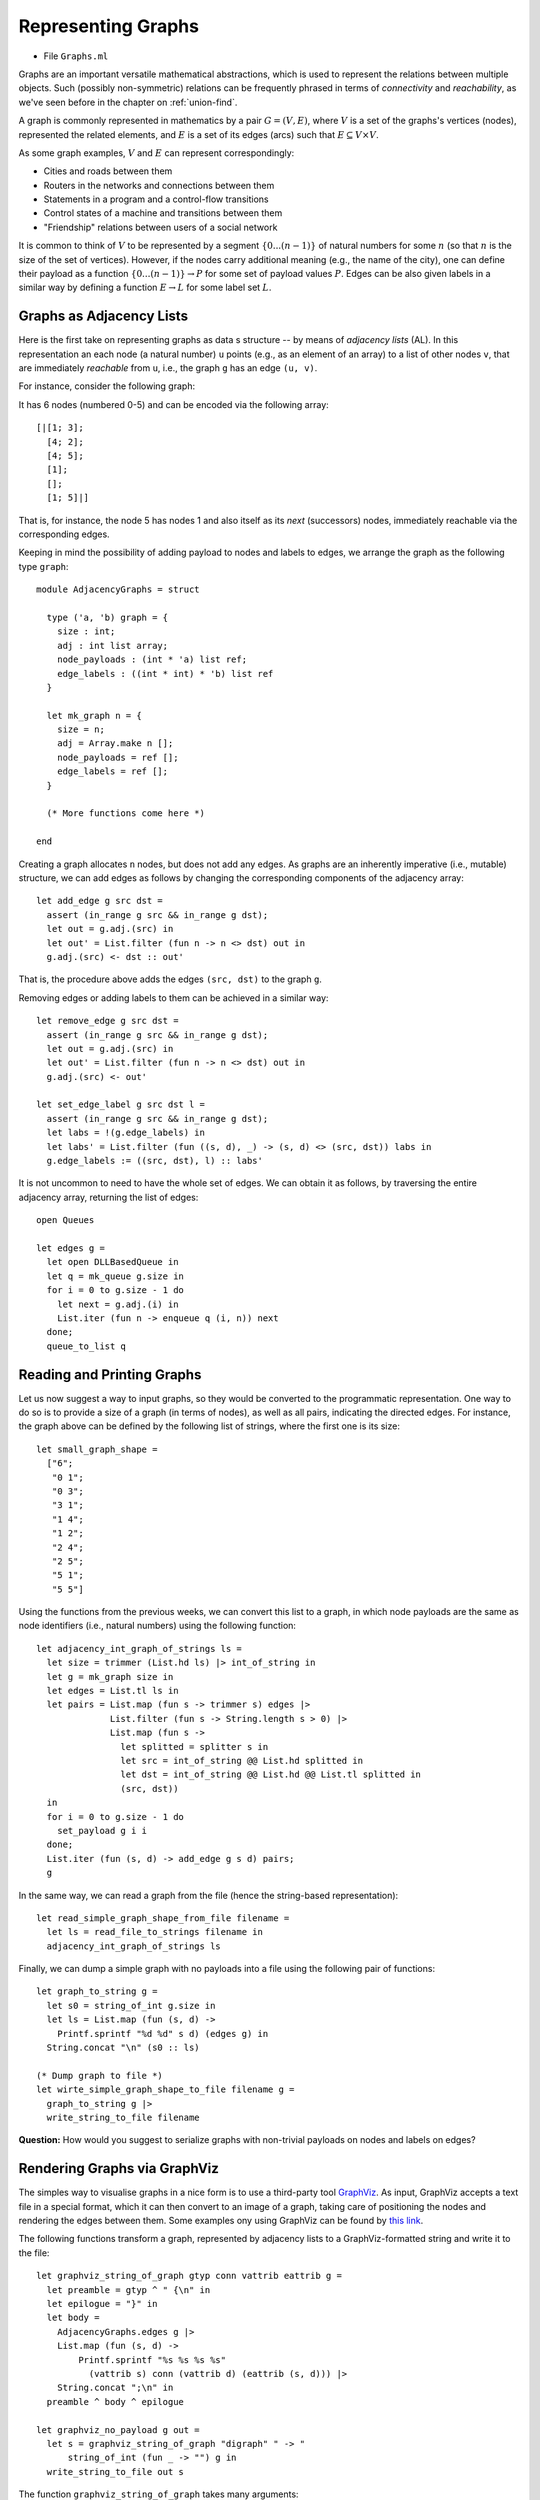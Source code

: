 .. -*- mode: rst -*-

.. _graphs:

Representing Graphs
===================

* File ``Graphs.ml``

Graphs are an important versatile mathematical abstractions, which is used to represent the relations between multiple objects. Such (possibly non-symmetric) relations can be frequently phrased in terms of *connectivity* and *reachability*, as we've seen before in the chapter on :ref:`union-find`. 

A graph is commonly represented in mathematics by a pair :math:`G = (V, E)`, where :math:`V` is a set of the graphs's vertices (nodes), represented the related elements, and :math:`E` is a set of its edges (arcs) such that :math:`E \subseteq V \times V`. 

As some graph examples, :math:`V` and :math:`E` can represent correspondingly:

* Cities and roads between them
* Routers in the networks and connections between them
* Statements in a program and a control-flow transitions
* Control states of a machine and transitions between them
* "Friendship" relations between users of a social network

It is common to think of :math:`V` to be represented by a segment :math:`\{0 ... (n - 1)\}` of natural numbers for some :math:`n` (so that :math:`n` is the size of the set of vertices). However, if the nodes carry additional meaning (e.g., the name of the city), one can define their payload as a function :math:`\{0 ... (n - 1)\} \rightarrow P` for some set of payload values :math:`P`. Edges can be also given labels in a similar way by defining a function :math:`E \rightarrow L` for some label set :math:`L`.

Graphs as Adjacency Lists
-------------------------

Here is the first take on representing graphs as data s structure -- by means of *adjacency lists* (AL). In this representation an each node (a natural number) ``u`` points (e.g., as an element of an array) to a list of other nodes ``v``, that are immediately *reachable* from ``u``, i.e., the graph ``g`` has an edge ``(u, v)``.

For instance, consider the following graph:

.. image:: ../resources/small.png
   :width: 400px
   :align: center

It has 6 nodes (numbered 0-5) and can be encoded via the following array::

  [|[1; 3]; 
    [4; 2]; 
    [4; 5]; 
    [1]; 
    []; 
    [1; 5]|]

That is, for instance, the node 5 has nodes 1 and also itself as its *next* (successors) nodes, immediately reachable via the corresponding edges.

Keeping in mind the possibility of adding payload to nodes and labels to edges, we arrange the graph as the following type ``graph``::

 module AdjacencyGraphs = struct 

   type ('a, 'b) graph = {
     size : int;
     adj : int list array;
     node_payloads : (int * 'a) list ref;
     edge_labels : ((int * int) * 'b) list ref
   }

   let mk_graph n = {
     size = n;
     adj = Array.make n [];
     node_payloads = ref [];
     edge_labels = ref [];
   }

   (* More functions come here *)

 end 

Creating a graph allocates ``n`` nodes, but does not add any edges. As graphs are an inherently imperative (i.e., mutable) structure, we can add edges as follows by changing the corresponding components of the adjacency array::

  let add_edge g src dst = 
    assert (in_range g src && in_range g dst);
    let out = g.adj.(src) in
    let out' = List.filter (fun n -> n <> dst) out in
    g.adj.(src) <- dst :: out'

That is, the procedure above adds the edges ``(src, dst)`` to the graph ``g``.

Removing edges or adding labels to them can be achieved in a similar way::

  let remove_edge g src dst = 
    assert (in_range g src && in_range g dst);
    let out = g.adj.(src) in
    let out' = List.filter (fun n -> n <> dst) out in
    g.adj.(src) <- out'
    
  let set_edge_label g src dst l = 
    assert (in_range g src && in_range g dst);
    let labs = !(g.edge_labels) in
    let labs' = List.filter (fun ((s, d), _) -> (s, d) <> (src, dst)) labs in
    g.edge_labels := ((src, dst), l) :: labs'

It is not uncommon to need to have the whole set of edges. We can obtain it as follows, by traversing the entire adjacency array, returning the list of edges::

  open Queues

  let edges g = 
    let open DLLBasedQueue in
    let q = mk_queue g.size in
    for i = 0 to g.size - 1 do
      let next = g.adj.(i) in
      List.iter (fun n -> enqueue q (i, n)) next
    done;
    queue_to_list q

Reading and Printing Graphs
---------------------------

Let us now suggest a way to input graphs, so they would be converted to the programmatic representation. One way to do so is to provide a size of a graph (in terms of nodes), as well as all pairs, indicating the directed edges. For instance, the graph above can be defined by the following list of strings, where the first one is its size::

 let small_graph_shape = 
   ["6";
    "0 1";
    "0 3";
    "3 1";
    "1 4";
    "1 2";
    "2 4";
    "2 5";
    "5 1";
    "5 5"]

Using the functions from the previous weeks, we can convert this list to a graph, in which node payloads are the same as node identifiers (i.e., natural numbers) using the following function::

  let adjacency_int_graph_of_strings ls = 
    let size = trimmer (List.hd ls) |> int_of_string in
    let g = mk_graph size in
    let edges = List.tl ls in
    let pairs = List.map (fun s -> trimmer s) edges |> 
                List.filter (fun s -> String.length s > 0) |>
                List.map (fun s ->
                  let splitted = splitter s in
                  let src = int_of_string @@ List.hd splitted in
                  let dst = int_of_string @@ List.hd @@ List.tl splitted in
                  (src, dst))
    in
    for i = 0 to g.size - 1 do
      set_payload g i i 
    done;
    List.iter (fun (s, d) -> add_edge g s d) pairs;
    g

In the same way, we can read a graph from the file (hence the string-based representation)::

  let read_simple_graph_shape_from_file filename =
    let ls = read_file_to_strings filename in
    adjacency_int_graph_of_strings ls

Finally, we can dump a simple graph with no payloads into a file using the following pair of functions::

  let graph_to_string g = 
    let s0 = string_of_int g.size in
    let ls = List.map (fun (s, d) -> 
      Printf.sprintf "%d %d" s d) (edges g) in
    String.concat "\n" (s0 :: ls)

  (* Dump graph to file *)
  let wirte_simple_graph_shape_to_file filename g =
    graph_to_string g |>
    write_string_to_file filename


**Question:** How would you suggest to serialize graphs with non-trivial payloads on nodes and labels on edges?

Rendering Graphs via GraphViz
-----------------------------

The simples way to visualise graphs in a nice form is to use a third-party tool `GraphViz <https://www.graphviz.org/>`_. As input, GraphViz accepts a text file in a special format, which it can then convert to an image of a graph, taking care of positioning the nodes and rendering the edges between them. Some examples ony using GraphViz can be found by `this link <https://graphs.grevian.org/example>`_.

The following functions transform a graph, represented by adjacency lists to a GraphViz-formatted string and write it to the file::

 let graphviz_string_of_graph gtyp conn vattrib eattrib g = 
   let preamble = gtyp ^ " {\n" in
   let epilogue = "}" in
   let body = 
     AdjacencyGraphs.edges g |>
     List.map (fun (s, d) -> 
         Printf.sprintf "%s %s %s %s" 
           (vattrib s) conn (vattrib d) (eattrib (s, d))) |>
     String.concat ";\n" in
   preamble ^ body ^ epilogue

 let graphviz_no_payload g out = 
   let s = graphviz_string_of_graph "digraph" " -> " 
       string_of_int (fun _ -> "") g in
   write_string_to_file out s

The function ``graphviz_string_of_graph`` takes many arguments::

* ``gtyp`` is the type of the graph to be rendered (directed/undirected);
* ``conn`` is a connective determining the shape of edges;
* ``vattrib`` is a function to render nodes;
* ``eattrib`` is a function to render edges;
* ``g`` is a graph itself in an adjacency-list representation

When run ``graphviz_no_payload g "graph.dot"`` produces a file named ``graph.dot``, which can be then rendered from the console via GraphViz-provided utility ``dot`` as follows::

 dot -Tpdf filename.dot -o outfile.pdf

Here ``filename.dot`` can be any GraphViz-formatted file (can be also named differently), and ``outfile.pdf`` is the resulting PDF file with the graph.

The image above has been obtained via GraphViz for the graph, read from ``small_graph_shape``.

Shortcomings of Adjacency-List graph representation
---------------------------------------------------

The main disadvantage of adjacency-list based representation is that the operations of adding an edge, getting successors (and possibly predecessors) of a node in it are very expensive.

Graphs as Linked Data Structures
--------------------------------

Let us consider a more efficient implementation of graphs as linked data structure. The implementation imposes some overhead, in order to provide an efficient access to the nodes of a graph as well as their adjacent neighbours. The implementation will rely on data structures developed previously: hash-tables and sets, represented via BSTs.

We start by defining the data type for nodes::

 module LinkedGraphs = struct

   (*************************************************)
   (*                     Nodes                     *)
   (*************************************************)               

   type 'a node = {
     id : int;
     value : 'a ref;
     next : int list ref;
     prev : int list ref
   }

   let get_value n = !(n.value)
   let get_next n = !(n.next)
   let get_prev n = !(n.prev)

   let add_prev node src = 
     let prev' = get_prev node |>
                 List.filter (fun n -> n <> src) in
     node.prev := src :: prev'

   let add_next node dst = 
     let next' = get_next node |>
                 List.filter (fun n -> n <> dst) in
     node.next := dst :: next'

   (* More types and functions are coming here *)

 end

Each node stores its identifier (an integer), a payload ``value``, as well as lists of "previous" and "next" nodes in the graph (initially empty). 

We now define a graph as follows::

  (*************************************************)
  (*           Auxiliary definitions               *)
  (*************************************************)               

  open BST
  open BetterHashTable

  module Set = BinarySearchTree
  module NodeTable = 
    ResizableListBasedHashTable(struct type t = int end)
  module EdgeTable = 
    ResizableListBasedHashTable(struct type t = int * int end)

  type 'a set = 'a Set.tree
  
  (*************************************************)
  (*                Working with Graphs            *)    
  (*************************************************)
  
  type ('a, 'b) graph = {
    next_node_id : int ref;
    nodes : int set;
    node_map : (int * 'a node) NodeTable.hash_table;

    edges : (int * int) set;
    edge_labels : ((int * int) * 'b) EdgeTable.hash_table
  }

That is, a graph contains:

* a counter ``next_node_id`` used to allocate identifiers for newly added nodes;
* a set (represented via BST) ``nodes`` of all node identifies;
* ``node_map`` for mapping node identifiers to node objects;
* a set of edges (``edges``);
* a hash map of edge labels (``edge_labels``).

The ``graph`` structure defined just above allows to access the set of predecessors/successors of a node in a constant time, as opposed to linear one with the list-based representation. Consider the following utility functions::

  (* Graph size *)
  let v_size g = !(g.next_node_id)
  let e_size g = BinarySearchTree.get_size g.edges
  let get_nodes g = Set.elements g.nodes

  (* Refer to the node in the graph *)
  let get_node g i = get_exn @@ NodeTable.get g.node_map i

  let get_succ g n = 
    let node = get_node g n in
    get_next node

  let get_prev g n = 
    let node = get_node g n in
    get_prev node

  let node_in_graph g n = 
    let nodes = g.nodes in
    Set.search nodes n <> None

  let edge_in_graph g src dst = 
    let nodes = g.edges in
    Set.search nodes (src, dst) <> None

As the linked ``graph`` structure combines five conceptually "overlapping" components, it needs to be maintained with a lot of care, in order not to introduce any discrepancies in the representations.

Creating new linked graph is easy::

  let mk_graph _ = {
    next_node_id = ref 0;
    nodes = Set.mk_tree ();
    node_map = NodeTable.mk_new_table 10;
    edges = Set.mk_tree ();
    edge_labels = EdgeTable.mk_new_table 10
  }

Adding a node requires allocating it a new id, registering it in both the set of node identifiers, and the node map::

  let add_node g v = 
    let new_id = !(g.next_node_id) in
    g.next_node_id := !(g.next_node_id) + 1;
    let node = {
      id = new_id;
      value = ref v;
      next = ref [];
      prev = ref [];
    } in
    (* Register node *)
    let _ = Set.insert g.nodes new_id in
    (* Register node payload *)
    NodeTable.insert g.node_map new_id node

Adding an edge requires modifying the corresponding node instances to account for new predecessors and successors::

  let add_edge g src dst = 
    assert (node_in_graph g src && node_in_graph g src);
    (* Register edge *)
    let _ = Set.insert g.edges (src, dst) in
    (* Add information to individual nodes *)
    let src_node = get_exn @@ NodeTable.get g.node_map src in
    let dst_node = get_exn @@ NodeTable.get g.node_map dst in
    add_prev dst_node src;
    add_next src_node dst 

We can also set a new label to an edge ``(src, dst)`` as follows::

  let set_edge_label g src dst l = 
    assert (node_in_graph g src && node_in_graph g src);
    assert (edge_in_graph g src dst);
    (* Register label *)
    EdgeTable.insert g.edge_labels (src, dst) l


Switching between graph representations
---------------------------------------

As we already have reading/writing implemented for AL-based graphs, let us implement conversion between them and linked representations. The following function, for instance, converts a simple AL-based graph (with arbitrary node payloads) to a linked representation::

  let from_simple_adjacency_graph (ag : ('a, 'b) AdjacencyGraphs.graph) = 
    let g = mk_graph () in
    
    (* Add nodes *)
    for i = 0 to ag.size - 1 do
      let v = snd @@ List.find (fun (n, _) -> n = i) !(ag.node_payloads) in
      add_node g v;
    done;

    (* Add edges *)
    for i = 0 to ag.size - 1 do
      ag.adj.(i) |> 
      List.map (fun n -> (i, n)) |>
      List.iter (fun (src, dst) -> add_edge g src dst)
    done;

    (* Add edge labels *)
    List.iter (fun ((src, dst), l) -> set_edge_label g src dst l) 
      !(ag.edge_labels);

    g

Conversely, the following functions obtains an adjacency graph from a linked representation::

  let to_adjacency_graph g = 
    let size = v_size g in
    let ag = AdjacencyGraphs.mk_graph size in

    (* Set node payloads *)
    Set.elements g.nodes |>
    List.iter (fun n -> 
        let node = get_exn @@ NodeTable.get g.node_map n in
        AdjacencyGraphs.set_payload ag n (get_value node));

    (* Add edges *)
    let edges = Set.elements g.edges in
    List.iter (fun (src, dst) -> AdjacencyGraphs.add_edge ag src dst) edges;

    (* Add edges labels *)
    List.iter (fun (s, d) ->
        match EdgeTable.get g.edge_labels (s, d) with
        | None -> ()
        | Some l -> AdjacencyGraphs.set_edge_label ag s d l) edges;
    ag

We can now put those functions to use for getting linked graphs immediate from the strings and files::

  let parse_linked_int_graph ls = 
    AdjacencyGraphs.adjacency_int_graph_of_strings ls |>
    from_simple_adjacency_graph
      
  let read_simple_linked_graph_from_file filename = 
    let ag = AdjacencyGraphs.read_simple_graph_shape_from_file filename in
    from_simple_adjacency_graph ag

Testing graph operations
------------------------

One advantage of AL-based representation is that it makes it considerably easier to test graphs for certain properties. For instance, the following function checks that two AL-represented graphs have the same topology (i.e., the same sets of node identifiers, and edges between them)::

 let same_shape (ag1 : ('a, 'b) AdjacencyGraphs.graph) 
     (ag2 : ('a, 'b) AdjacencyGraphs.graph) = 
   assert (ag1.size = ag2.size);
   let n = ag1.size in
   let comp x y = if x < y 
     then - 1 
     else if x > y 
     then 1 else 0 in
   for i = 0 to n - 1 do
     let adj1 = ag1.adj.(i) |> List.sort comp in
     let adj2 = ag1.adj.(i) |> List.sort comp in
     assert (adj1 = adj2)
   done;
   true

We can use it to check that out AL-to-linked-and-back conversion preserves the graph shape. Take the following graph::

 let medium_graph_shape = 
   ["13";
    "0 1";
    "0 6";
    "0 5";
    "2 0";
    "2 3";
    "3 5";
    "5 4";
    "6 4";
    "7 6";
    "8 7";
    "6 9";
    "9 10";
    "9 11";
    "9 12";
    "11 12"]

We can now make sure that the following test succeeds::

 let%test _ =
   let ag = AdjacencyGraphs.adjacency_int_graph_of_strings medium_graph_shape in
   let g = LinkedGraphs.from_simple_adjacency_graph ag in
   let ag' = LinkedGraphs.to_adjacency_graph g in
   same_shape ag ag'

We can also try out the conversion machinery for the sake of producing nice GraphViz images::

 utop # let g = LinkedGraphs.parse_linked_int_graph medium_graph_shape;;
 utop # let ag = LinkedGraphs.to_adjacency_graph g;;
 utop # graphviz_no_payload ag "medium.dot";;

No, running::

 dot -Tpdf medium.dot -o medium.pdf

we obtain the following image:

.. image:: ../resources/medium.png
   :width: 500px
   :align: center
